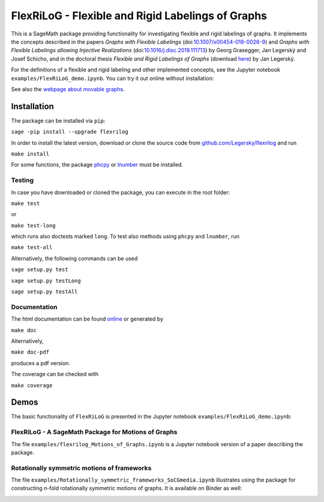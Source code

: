 ===================================================
FlexRiLoG - Flexible and Rigid Labelings of Graphs
===================================================


This is a SageMath package providing functionality for investigating flexible and rigid labelings of graphs.
It implements the concepts described in the papers
*Graphs with Flexible Labelings* (doi:`10.1007/s00454-018-0026-9 <https://dx.doi.org/10.1007/s00454-018-0026-9>`_)
and *Graphs with Flexible Labelings allowing Injective Realizations*
(doi:`10.1016/j.disc.2019.111713 <https://dx.doi.org/10.1016/j.disc.2019.111713>`_) by Georg Grasegger, Jan Legerský and Josef Schicho,
and in the doctoral thesis *Flexible and Rigid Labelings of Graphs* (download `here <https://jan.legersky.cz/publication/phd-thesis/>`_) by Jan Legerský.

.. start-include

For the definitions of a flexible and rigid labeling and other implemented concepts,
see the Jupyter notebook ``examples/FlexRiLoG_demo.ipynb``.
You can try it out online without installation:

.. image:: https://mybinder.org/badge_logo.svg
 :target: https://mybinder.org/v2/gh/Legersky/flexrilog/master?filepath=examples%2FFlexRiLoG_demo.ipynb

See also the `webpage about movable graphs <https://jan.legersky.cz/project/movablegraphs/>`_.

Installation
============

The package can be installed via ``pip``:

``sage -pip install --upgrade flexrilog``

In order to install the latest version, download or clone the source code from `github.com/Legersky/flexrilog <https://github.com/Legersky/flexrilog>`_ and run

``make install``

For some functions, the package `phcpy <http://homepages.math.uic.edu/~jan/phcpy_doc_html/welcome.html>`_ 
or `lnumber <https://pypi.org/project/lnumber/>`_ must be installed.

Testing
-------

In case you have downloaded or cloned the package, you can execute in the root folder:

``make test``

or 

``make test-long``

which runs also doctests marked ``long``.
To test also methods using ``phcpy`` and ``lnumber``, run

``make test-all`` 

Alternatively, the following commands can be used

``sage setup.py test``

``sage setup.py testLong``

``sage setup.py testAll``

Documentation
-------------

The html documentation can be found `online <https://jan.legersky.cz/doc/FlexRiLoG/>`_ or generated by 

``make doc``

Alternatively,

``make doc-pdf``

produces a pdf version.

The coverage can be checked with 

``make coverage``



Demos
=====

The basic functionality of ``FlexRiLoG`` is presented in the Jupyter notebook ``examples/FlexRiLoG_demo.ipynb``:

.. image:: https://mybinder.org/badge_logo.svg
 :target: https://mybinder.org/v2/gh/Legersky/flexrilog/master?filepath=examples%2FFlexRiLoG_demo.ipynb
 
FlexRiLoG - A SageMath Package for Motions of Graphs
------------------------------------------------------

The file ``examples/flexrilog_Motions_of_Graphs.ipynb`` is a Jupyter notebook version of a paper describing the package.

Rotationally symmetric motions of frameworks
--------------------------------------------

The file ``examples/Rotationally_symmetric_frameworks_SoCGmedia.ipynb`` illustrates using the package for constructing
*n*-fold rotationally symmetric motions of graphs.
It is available on Binder as well:

.. image:: https://mybinder.org/badge_logo.svg
 :target: https://mybinder.org/v2/gh/Legersky/flexrilog/9033ec885c56928e9f0a79727a59d0d7f48d6137?filepath=examples\%2FRotationally_symmetric_frameworks_SoCGmedia.ipynb
 
